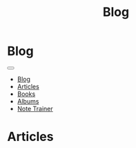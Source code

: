 #+OPTIONS: html-postamble:auto toc:nil num:nil
#+OPTIONS: html-preamble:nil html-postamble:nil html-scripts:t html-style:nil
#+TITLE: Blog
#+DESCRIPTION: Blog
#+KEYWORDS: Blog
#+HTML_HEAD_EXTRA: <link rel="shortcut icon" href="images/favicon.ico" type="image/x-icon">
#+HTML_HEAD_EXTRA: <link rel="icon" href="images/favicon.ico" type="image/x-icon">
#+HTML_HEAD_EXTRA:  <link rel="stylesheet" href="https://cdnjs.cloudflare.com/ajax/libs/font-awesome/5.13.0/css/all.min.css">
#+HTML_HEAD_EXTRA:  <link href="https://fonts.googleapis.com/css?family=Montserrat" rel="stylesheet" type="text/css">
#+HTML_HEAD_EXTRA:  <link href="https://fonts.googleapis.com/css?family=Lato" rel="stylesheet" type="text/css">
#+HTML_HEAD_EXTRA:  <script src="https://ajax.googleapis.com/ajax/libs/jquery/3.5.1/jquery.min.js"></script>
#+HTML_HEAD_EXTRA:  <link rel="stylesheet" href="css/main.css">
#+HTML_HEAD_EXTRA:  <link rel="stylesheet" href="css/blog.css">

* Blog
:PROPERTIES:
:HTML_CONTAINER: nav
:HTML_CONTAINER_CLASS: navbar navbar-inverse navbar-fixed-top
:CUSTOM_ID: navbar
:END:

#+BEGIN_EXPORT html
<div class="container-fluid">
  <div class="navbar-header">
    <button type="button" class="navbar-toggle" data-toggle="collapse" data-target="#collapsableNavbar">
      <span class="icon-bar"></span>
      <span class="icon-bar"></span>
      <span class="icon-bar"></span>
    </button>
    <a class="navbar-brand" href="./index.html">
      <img class="img-circle" src="https://www.gravatar.com/avatar/aa7f68a32b011ac94698a7a1cb16ffc8?s=200" width="50px"/>
    </a>
  </div>
  <div class="collapse navbar-collapse" id="collapsableNavbar">
    <ul class="nav navbar-nav">
      <li><a title="Blog" href="./blog.html" class="navbar-text h3">Blog</a></li>
      <li><a title="Articles" href="./articles.html" class="navbar-text h3">Articles</a></li>
      <li><a title="Books" href="./books.html" class="navbar-text h3">Books</a></li>
      <li><a title="Albums" href="./albums.html" class="navbar-text h3">Albums</a></li>
      <li><a title="Note Trainer" href="./NoteTrainer/NoteTrainer.html" class="navbar-text h3">Note Trainer</a></li>
    </ul>
  </div>
</div>
#+END_EXPORT


* Articles
:PROPERTIES:
:CUSTOM_ID: Articles
:END:
#+html: <div id='wrap1' data-include="article1"></div>
#+html: <div id='wrap2' data-include="article2"></div>
#+html: <div id='wrap3' data-include="article3"></div>
#+html: <div id='wrap4' data-include="article4"></div>
#+html: <div id='wrap5' data-include="article5"></div>

#+html: <ul id="pagination" class="pagination pagination-lg"></ul>

#+CALL: templates.org:articlesRelativePaths()

#+NAME: pagination
#+BEGIN_SRC javascript :exports none
const page = ((new URLSearchParams(window.location.search).get('page') || 1) - 1) * 5;
const perPage = 5;
for (var i = 0; i < (htmlArticles.length/perPage); i++) {
    var active = "";
    if ((page/perPage) == i) {
        active = "class='active'";
    }
    $("#pagination").append(
        '<li ' + active + '><a href="' + window.location.href.split('?')[0] + '?page=' + (i+1) + '">' + (i+1) + '</a></li>'
    );
}
#+END_SRC
#+CALL: templates.org:inline-js(blk="pagination")

#+name: blog_populateArticles
#+begin_src javascript :exports none
// Pagination 0 based
const htmlArticlesPaginated = htmlArticles.slice(page, page + perPage);
const htmlArticlesPathsPaginated = htmlArticlesPaths.slice(page, page + perPage);

var articleDivs = $("[data-include]").map(function() { return this.id; });

var articlesZip = [];
var articlesElementsZip = [];

for (var i = 0; i < htmlArticlesPaginated.length; i++) {
    articlesZip.push([htmlArticlesPaginated[i], htmlArticlesPathsPaginated[i]]);
}

var htmlArticlesTitle = articlesZip.map(function(tuple) {
  const [articleContent, articlePath] = tuple;
  return $($.parseHTML(articleContent)).find("#Article").wrap(function (){
    return "<a href='" + articlePath + "'></a>"
  }).parent();
});

var htmlArticlesAbstract = htmlArticlesPaginated.map(function(articleContent) {
  return $($.parseHTML(articleContent)).find("#outline-container-ArticleAbstract");
});

for (var i = 0; i < htmlArticlesPaginated.length; i++) {
    articlesElementsZip.push([articleDivs[i], htmlArticlesTitle[i], htmlArticlesAbstract[i]]);
}

articlesElementsZip.forEach(function(tuple) {
    const [element, title, abstract] = tuple;
    $("#" + element).html($('<div>').append(title).append(abstract));
});

#+end_src
#+call: templates.org:inline-js(blk="blog_populateArticles")
#+call: templates.org:compileOrgFiles()
